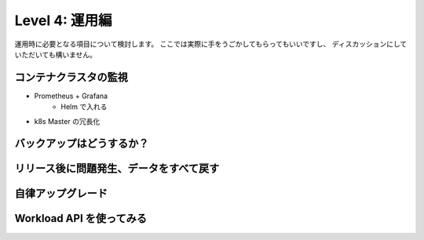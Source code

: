 =============================================================
Level 4: 運用編
=============================================================

運用時に必要となる項目について検討します。
ここでは実際に手をうごかしてもらってもいいですし、
ディスカッションにしていただいても構いません。

コンテナクラスタの監視
=============================================================

* Prometheus + Grafana
    * Helm で入れる
* k8s Master の冗長化

バックアップはどうするか？
=============================================================


リリース後に問題発生、データをすべて戻す
=============================================================


自律アップグレード
=============================================================


Workload API を使ってみる
=============================================================

